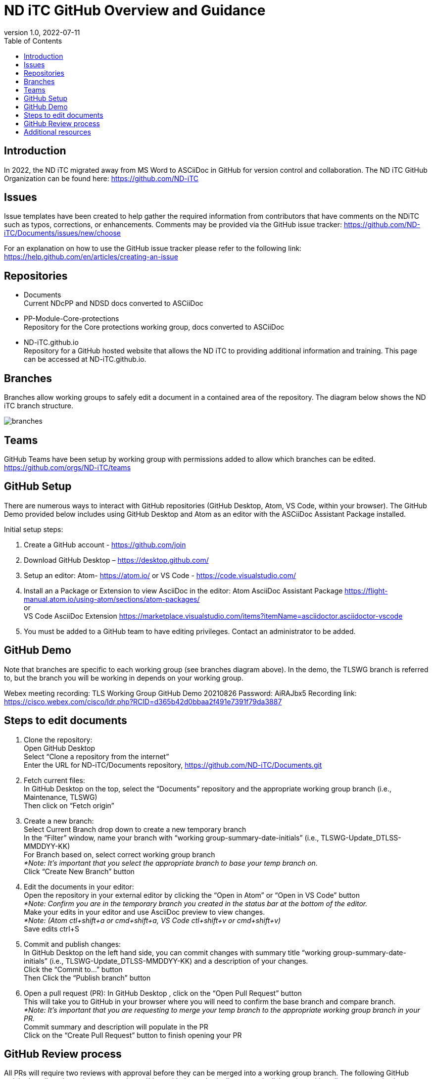 = ND iTC GitHub Overview and Guidance
:showtitle:
:toc:
:imagesdir: images
:revnumber: 1.0
:revdate: 2022-07-11

== Introduction
In 2022, the ND iTC migrated away from MS Word to ASCiiDoc in GitHub for version control and collaboration. The ND iTC GitHub Organization can be found here: https://github.com/ND-iTC

== Issues
Issue templates have been created to help gather the required information from contributors that have comments on the NDiTC such as typos, corrections, or enhancements. Comments may be provided via the GitHub issue tracker:
https://github.com/ND-iTC/Documents/issues/new/choose

For an explanation on how to use the GitHub issue tracker please refer to the following link:
https://help.github.com/en/articles/creating-an-issue

== Repositories
* Documents +
Current NDcPP and NDSD docs converted to ASCiiDoc

* PP-Module-Core-protections +
Repository for the Core protections working group, docs converted to ASCiiDoc

* ND-iTC.github.io +
Repository for a GitHub hosted website that allows the ND iTC to providing additional information and training. This page can be accessed at ND-iTC.github.io. 

== Branches
Branches allow working groups to safely edit a document in a contained area of the repository. The diagram below shows the ND iTC branch structure.

image:branches.png[]

== Teams
GitHub Teams have been setup by working group with permissions added to allow which branches can be edited.
https://github.com/orgs/ND-iTC/teams

== GitHub Setup
There are numerous ways to interact with GitHub repositories (GitHub Desktop, Atom, VS Code, within your browser). The GitHub Demo provided below includes using GitHub Desktop and Atom as an editor with the ASCiiDoc Assistant Package installed.

Initial setup steps:

. Create a GitHub account - https://github.com/join

. Download GitHub Desktop – https://desktop.github.com/

. Setup an editor:
Atom- https://atom.io/
or
VS Code - https://code.visualstudio.com/

. Install an a Package or Extension to view AsciiDoc in the editor:
 Atom AsciiDoc Assistant Package
https://flight-manual.atom.io/using-atom/sections/atom-packages/ +
or +
VS Code AsciiDoc Extension
https://marketplace.visualstudio.com/items?itemName=asciidoctor.asciidoctor-vscode

. You must be added to a GitHub team to have editing privileges. Contact an administrator to be added.

== GitHub Demo
Note that branches are specific to each working group (see branches diagram above). In the demo, the TLSWG branch is referred to, but the branch you will be working in depends on your working group.

Webex meeting recording: TLS Working Group GitHub Demo 20210826
Password: AiRAJbx5
Recording link: https://cisco.webex.com/cisco/ldr.php?RCID=d365b42d0bbaa2f491e7391f79da3887

== Steps to edit documents

. Clone the repository: +
Open GitHub Desktop + 
Select “Clone a repository from the internet” +
Enter the URL for ND-iTC/Documents repository, https://github.com/ND-iTC/Documents.git

. Fetch current files: +
In GitHub Desktop on the top, select the “Documents” repository and the appropriate working group branch (i.e., Maintenance, TLSWG) +
Then click on “Fetch origin”

. Create a new branch: +
Select Current Branch drop down to create a new temporary branch +
In the “Filter” window, name your branch with “working group-summary-date-initials” (i.e., TLSWG-Update_DTLSS-MMDDYY-KK) +
For Branch based on, select correct working group branch +
_*Note: It’s important that you select the appropriate branch to base your temp branch on._ +
Click “Create New Branch” button

. Edit the documents in your editor: +
Open the repository in your external editor by clicking the “Open in Atom” or “Open in VS Code” button +
_*Note: Confirm you are in the temporary branch you created in the status bar at the bottom of the editor._ +
Make your edits in your editor and use AsciiDoc preview to view changes. +
_*Note: (Atom ctl+shift+a or cmd+shift+a, VS Code ctl+shift+v or cmd+shift+v)_ +
Save edits ctrl+S

. Commit and publish changes: +
In GitHub Desktop on the left hand side, you can commit changes with summary title “working group-summary-date-initials” (i.e., TLSWG-Update_DTLSS-MMDDYY-KK) and a description of your changes. +
Click the “Commit to…” button +
Then Click the “Publish branch” button

. Open a pull request (PR):
In GitHub Desktop , click on the “Open Pull Request” button +
This will take you to GitHub in your browser where you will need to confirm the base branch and compare branch. +
_*Note: It’s important that you are requesting to merge your temp branch to the appropriate working group branch in your PR._ +
Commit summary and description will populate in the PR +
Click on the “Create Pull Request” button to finish opening your PR

== GitHub Review process
All PRs will require two reviews with approval before they can be merged into a working group branch. The following GitHub article describes the review process:
https://docs.github.com/en/pull-requests/collaborating-with-pull-requests/reviewing-changes-in-pull-requests/reviewing-proposed-changes-in-a-pull-request.

== Additional resources
* AsciiDoc Syntax Quick Reference - https://docs.asciidoctor.org/asciidoc/latest/syntax-quick-reference/

* GitHub Desktop Documentation - https://docs.github.com/en/desktop/installing-and-configuring-github-desktop/overview/getting-started-with-github-desktop

* Installing Atom documentation, https://flight-manual.atom.io/getting-started/sections/installing-atom/

* VS Code setup overview, https://code.visualstudio.com/docs/setup/setup-overview
